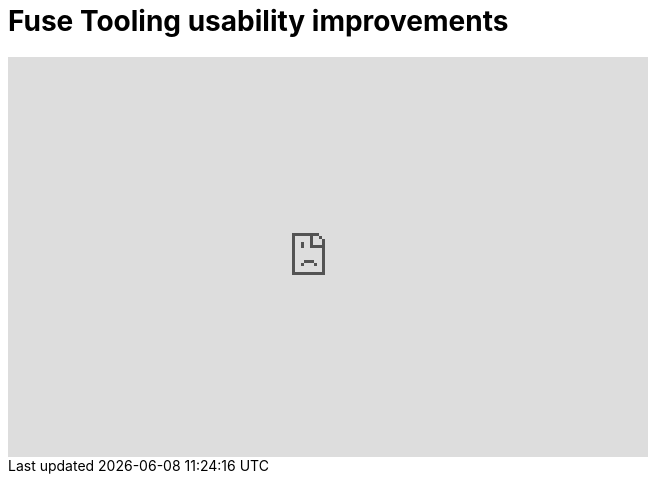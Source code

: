 = Fuse Tooling usability improvements
:page-layout: videos
:page-category: integrationstack
:page-order_in_category: 2

video::130987010[vimeo, width=640, height=400]

